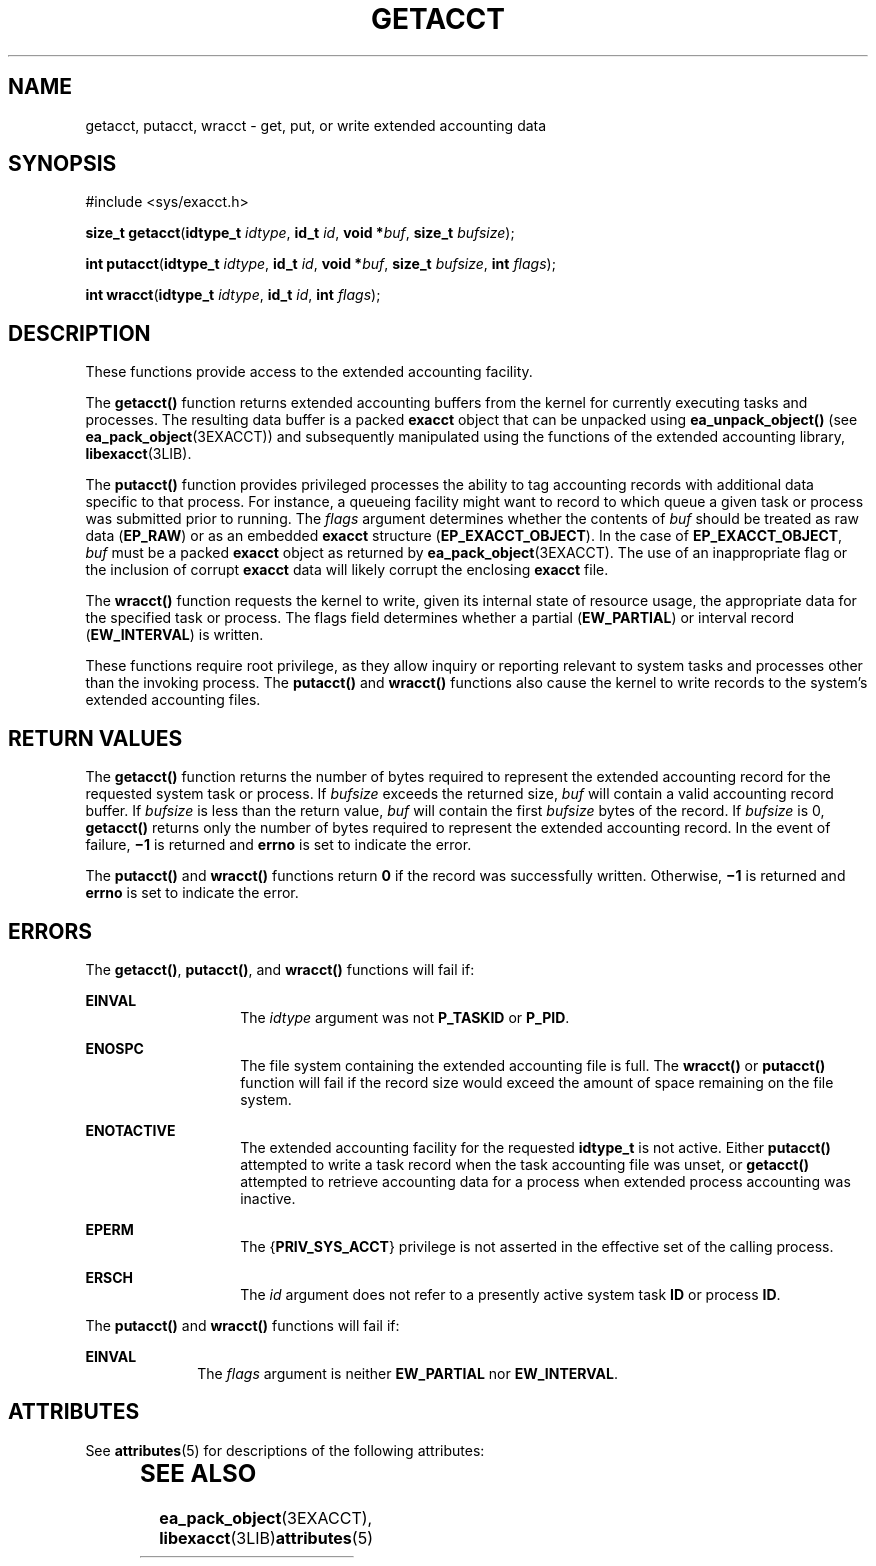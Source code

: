 '\" te
.\" Copyright (c) 2003, Sun Microsystems, Inc.  All Rights Reserved
.\" The contents of this file are subject to the terms of the Common Development and Distribution License (the "License").  You may not use this file except in compliance with the License.
.\" You can obtain a copy of the license at usr/src/OPENSOLARIS.LICENSE or http://www.opensolaris.org/os/licensing.  See the License for the specific language governing permissions and limitations under the License.
.\" When distributing Covered Code, include this CDDL HEADER in each file and include the License file at usr/src/OPENSOLARIS.LICENSE.  If applicable, add the following below this CDDL HEADER, with the fields enclosed by brackets "[]" replaced with your own identifying information: Portions Copyright [yyyy] [name of copyright owner]
.TH GETACCT 2 "Jan 20, 2003"
.SH NAME
getacct, putacct, wracct \- get, put, or write extended accounting data
.SH SYNOPSIS
.LP
.nf
#include <sys/exacct.h>

\fBsize_t\fR \fBgetacct\fR(\fBidtype_t\fR \fIidtype\fR, \fBid_t\fR \fIid\fR, \fBvoid *\fR\fIbuf\fR, \fBsize_t\fR \fIbufsize\fR);
.fi

.LP
.nf
\fBint\fR \fBputacct\fR(\fBidtype_t\fR \fIidtype\fR, \fBid_t\fR \fIid\fR, \fBvoid *\fR\fIbuf\fR, \fBsize_t\fR \fIbufsize\fR, \fBint\fR \fIflags\fR);
.fi

.LP
.nf
\fBint\fR \fBwracct\fR(\fBidtype_t\fR \fIidtype\fR, \fBid_t\fR \fIid\fR, \fBint\fR \fIflags\fR);
.fi

.SH DESCRIPTION
.sp
.LP
These functions provide access to the extended accounting facility.
.sp
.LP
The \fBgetacct()\fR function returns extended accounting buffers from the
kernel for currently executing tasks and processes. The resulting data buffer
is a packed \fBexacct\fR object that can be unpacked using
\fBea_unpack_object()\fR (see \fBea_pack_object\fR(3EXACCT)) and subsequently
manipulated using the functions of the extended accounting library,
\fBlibexacct\fR(3LIB).
.sp
.LP
The \fBputacct()\fR function provides privileged processes the ability to tag
accounting records with additional data specific to that process.  For
instance, a queueing facility might want to record to which queue a given task
or process was submitted prior to running. The \fIflags\fR argument determines
whether the contents of \fIbuf\fR should be treated as raw data (\fBEP_RAW\fR)
or as an embedded \fBexacct\fR structure (\fBEP_EXACCT_OBJECT\fR). In the case
of \fBEP_EXACCT_OBJECT\fR, \fIbuf\fR must be a packed \fBexacct\fR object as
returned by \fBea_pack_object\fR(3EXACCT). The use of an inappropriate flag or
the inclusion of corrupt \fBexacct\fR data will likely corrupt the enclosing
\fBexacct\fR file.
.sp
.LP
The \fBwracct()\fR function requests the kernel to write, given its internal
state of resource usage, the appropriate data for the specified task or
process. The flags field determines whether a partial (\fBEW_PARTIAL\fR) or
interval record (\fBEW_INTERVAL\fR) is written.
.sp
.LP
These functions require root privilege, as they allow inquiry or reporting
relevant to system tasks and processes other than the invoking process. The
\fBputacct()\fR and \fBwracct()\fR functions also cause the kernel to write
records to the system's extended accounting files.
.SH RETURN VALUES
.sp
.LP
The \fBgetacct()\fR function returns the number of bytes required to represent
the extended accounting record for the requested system task or process.  If
\fIbufsize\fR exceeds the returned size, \fIbuf\fR will contain a valid
accounting record buffer. If \fIbufsize\fR is less than the return value,
\fIbuf\fR will contain the first \fIbufsize\fR bytes of the record. If
\fIbufsize\fR is 0, \fBgetacct()\fR returns only the number of  bytes required
to represent the extended accounting record. In the event of failure,
\fB\(mi1\fR is returned and \fBerrno\fR is set to indicate the error.
.sp
.LP
The \fBputacct()\fR and \fBwracct()\fR functions return \fB0\fR if the record
was successfully written. Otherwise, \fB\(mi1\fR is returned and \fBerrno\fR is
set to indicate the error.
.SH ERRORS
.sp
.LP
The \fBgetacct()\fR, \fBputacct()\fR, and \fBwracct()\fR functions will fail
if:
.sp
.ne 2
.na
\fB\fBEINVAL\fR\fR
.ad
.RS 14n
The \fIidtype\fR argument was not \fBP_TASKID\fR or \fBP_PID\fR.
.RE

.sp
.ne 2
.na
\fB\fBENOSPC\fR\fR
.ad
.RS 14n
The file system containing the extended accounting file is full.  The
\fBwracct()\fR or \fBputacct()\fR function will fail if the record size would
exceed the amount of space remaining on the file system.
.RE

.sp
.ne 2
.na
\fB\fBENOTACTIVE\fR\fR
.ad
.RS 14n
The extended accounting facility for the requested \fBidtype_t\fR is not
active.  Either \fBputacct()\fR attempted to write a task record when the task
accounting file was unset, or \fBgetacct()\fR attempted to retrieve accounting
data for a process when extended process accounting was inactive.
.RE

.sp
.ne 2
.na
\fB\fBEPERM\fR\fR
.ad
.RS 14n
The {\fBPRIV_SYS_ACCT\fR} privilege is not asserted in the effective set of the
calling process.
.RE

.sp
.ne 2
.na
\fB\fBERSCH\fR\fR
.ad
.RS 14n
The \fIid\fR argument does not refer to a presently active system task \fBID\fR
or process \fBID\fR.
.RE

.sp
.LP
The \fBputacct()\fR and \fBwracct()\fR functions will fail if:
.sp
.ne 2
.na
\fB\fBEINVAL\fR\fR
.ad
.RS 10n
The \fIflags\fR argument is neither \fBEW_PARTIAL\fR nor \fBEW_INTERVAL\fR.
.RE

.SH ATTRIBUTES
.sp
.LP
See \fBattributes\fR(5) for descriptions of the following attributes:
.sp

.sp
.TS
box;
c | c
l | l .
ATTRIBUTE TYPE	ATTRIBUTE VALUE
_
MT-Level	Async-Signal-Safe
.TE

.SH SEE ALSO
.sp
.LP
\fBea_pack_object\fR(3EXACCT), \fBlibexacct\fR(3LIB)\fBattributes\fR(5)
